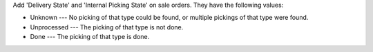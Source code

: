 Add 'Delivery State' and 'Internal Picking State' on sale orders. They have the
following values:

- Unknown --- No picking of that type could be found, or multiple pickings of
  that type were found.
- Unprocessed --- The picking of that type is not done.
- Done --- The picking of that type is done.
